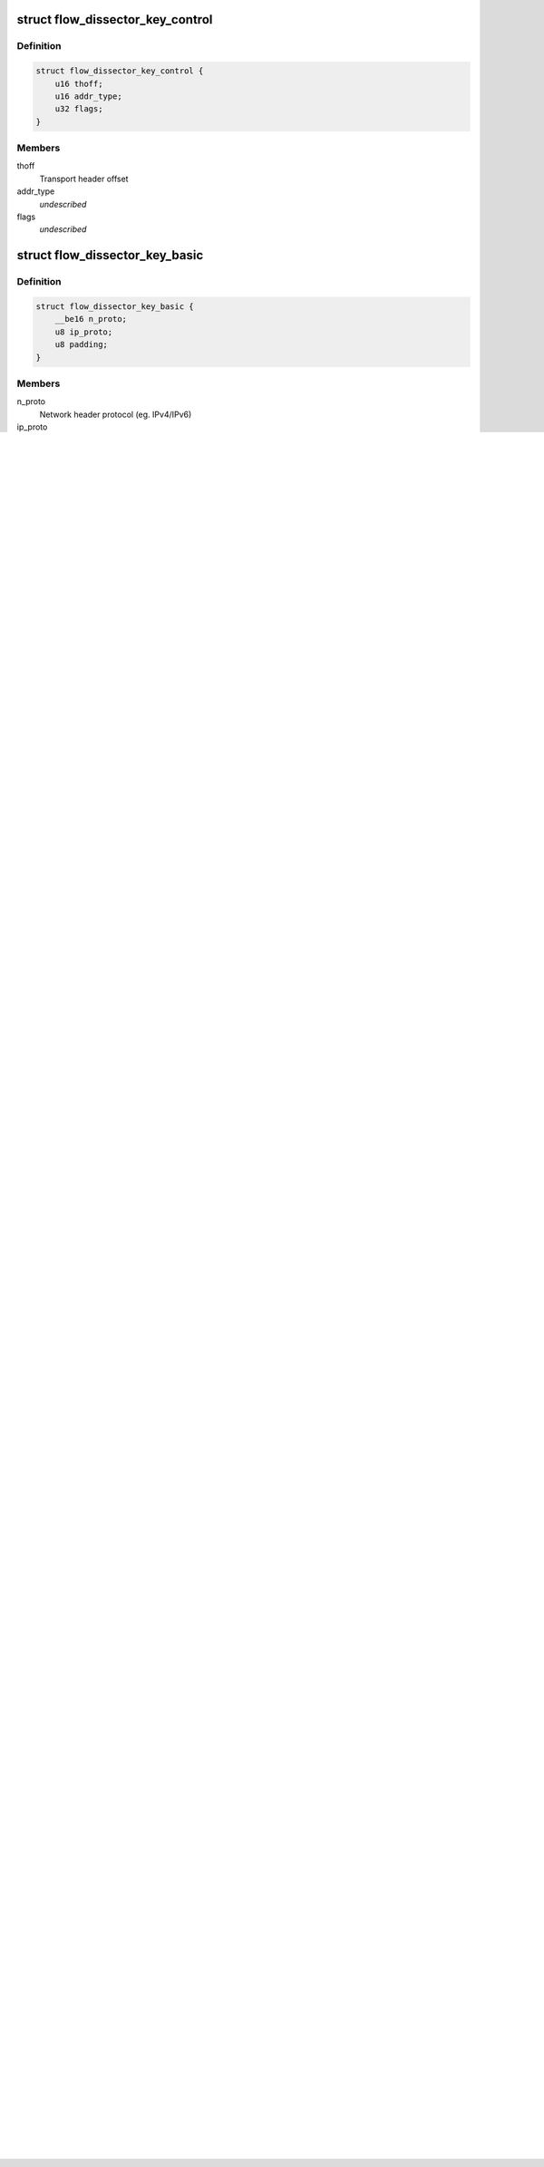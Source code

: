 .. -*- coding: utf-8; mode: rst -*-
.. src-file: include/net/flow_dissector.h

.. _`flow_dissector_key_control`:

struct flow_dissector_key_control
=================================

.. c:type:: struct flow_dissector_key_control


.. _`flow_dissector_key_control.definition`:

Definition
----------

.. code-block:: c

    struct flow_dissector_key_control {
        u16 thoff;
        u16 addr_type;
        u32 flags;
    }

.. _`flow_dissector_key_control.members`:

Members
-------

thoff
    Transport header offset

addr_type
    *undescribed*

flags
    *undescribed*

.. _`flow_dissector_key_basic`:

struct flow_dissector_key_basic
===============================

.. c:type:: struct flow_dissector_key_basic


.. _`flow_dissector_key_basic.definition`:

Definition
----------

.. code-block:: c

    struct flow_dissector_key_basic {
        __be16 n_proto;
        u8 ip_proto;
        u8 padding;
    }

.. _`flow_dissector_key_basic.members`:

Members
-------

n_proto
    Network header protocol (eg. IPv4/IPv6)

ip_proto
    Transport header protocol (eg. TCP/UDP)

padding
    *undescribed*

.. _`flow_dissector_key_ipv4_addrs`:

struct flow_dissector_key_ipv4_addrs
====================================

.. c:type:: struct flow_dissector_key_ipv4_addrs


.. _`flow_dissector_key_ipv4_addrs.definition`:

Definition
----------

.. code-block:: c

    struct flow_dissector_key_ipv4_addrs {
        __be32 src;
        __be32 dst;
    }

.. _`flow_dissector_key_ipv4_addrs.members`:

Members
-------

src
    source ip address

dst
    destination ip address

.. _`flow_dissector_key_ipv6_addrs`:

struct flow_dissector_key_ipv6_addrs
====================================

.. c:type:: struct flow_dissector_key_ipv6_addrs


.. _`flow_dissector_key_ipv6_addrs.definition`:

Definition
----------

.. code-block:: c

    struct flow_dissector_key_ipv6_addrs {
        struct in6_addr src;
        struct in6_addr dst;
    }

.. _`flow_dissector_key_ipv6_addrs.members`:

Members
-------

src
    source ip address

dst
    destination ip address

.. _`flow_dissector_key_tipc`:

struct flow_dissector_key_tipc
==============================

.. c:type:: struct flow_dissector_key_tipc


.. _`flow_dissector_key_tipc.definition`:

Definition
----------

.. code-block:: c

    struct flow_dissector_key_tipc {
        __be32 key;
    }

.. _`flow_dissector_key_tipc.members`:

Members
-------

key
    source node address combined with selector

.. _`flow_dissector_key_addrs`:

struct flow_dissector_key_addrs
===============================

.. c:type:: struct flow_dissector_key_addrs


.. _`flow_dissector_key_addrs.definition`:

Definition
----------

.. code-block:: c

    struct flow_dissector_key_addrs {
        union {
            struct flow_dissector_key_ipv4_addrs v4addrs;
            struct flow_dissector_key_ipv6_addrs v6addrs;
            struct flow_dissector_key_tipc tipckey;
        } ;
    }

.. _`flow_dissector_key_addrs.members`:

Members
-------

{unnamed_union}
    anonymous

v4addrs
    IPv4 addresses

v6addrs
    IPv6 addresses

tipckey
    *undescribed*

.. _`flow_dissector_key_eth_addrs`:

struct flow_dissector_key_eth_addrs
===================================

.. c:type:: struct flow_dissector_key_eth_addrs


.. _`flow_dissector_key_eth_addrs.definition`:

Definition
----------

.. code-block:: c

    struct flow_dissector_key_eth_addrs {
        unsigned char dst[ETH_ALEN];
        unsigned char src[ETH_ALEN];
    }

.. _`flow_dissector_key_eth_addrs.members`:

Members
-------

dst
    destination Ethernet address

src
    source Ethernet address

.. _`flow_dissector_key_tcp`:

struct flow_dissector_key_tcp
=============================

.. c:type:: struct flow_dissector_key_tcp


.. _`flow_dissector_key_tcp.definition`:

Definition
----------

.. code-block:: c

    struct flow_dissector_key_tcp {
        __be16 flags;
    }

.. _`flow_dissector_key_tcp.members`:

Members
-------

flags
    flags

.. _`flow_dissector_key_ip`:

struct flow_dissector_key_ip
============================

.. c:type:: struct flow_dissector_key_ip


.. _`flow_dissector_key_ip.definition`:

Definition
----------

.. code-block:: c

    struct flow_dissector_key_ip {
        __u8 tos;
        __u8 ttl;
    }

.. _`flow_dissector_key_ip.members`:

Members
-------

tos
    tos

ttl
    ttl

.. This file was automatic generated / don't edit.

